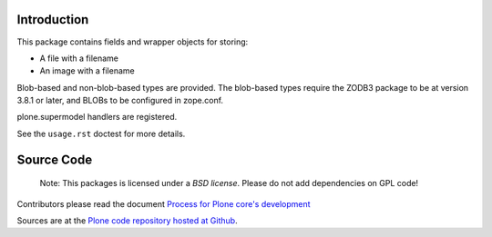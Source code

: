 Introduction
============

This package contains fields and wrapper objects for storing:

* A file with a filename
* An image with a filename

Blob-based and non-blob-based types are provided. The blob-based types
require the ZODB3 package to be at version 3.8.1 or later,
and BLOBs to be configured in zope.conf.

plone.supermodel handlers are registered.

See the ``usage.rst`` doctest for more details.


Source Code
===========

 Note: This packages is licensed under a *BSD license*. 
 Please do not add dependencies on GPL code!

Contributors please read the document `Process for Plone core's development <https://docs.plone.org/develop/coredev/docs/index.html>`_

Sources are at the `Plone code repository hosted at Github <https://github.com/plone/plone.namedfile>`_.
